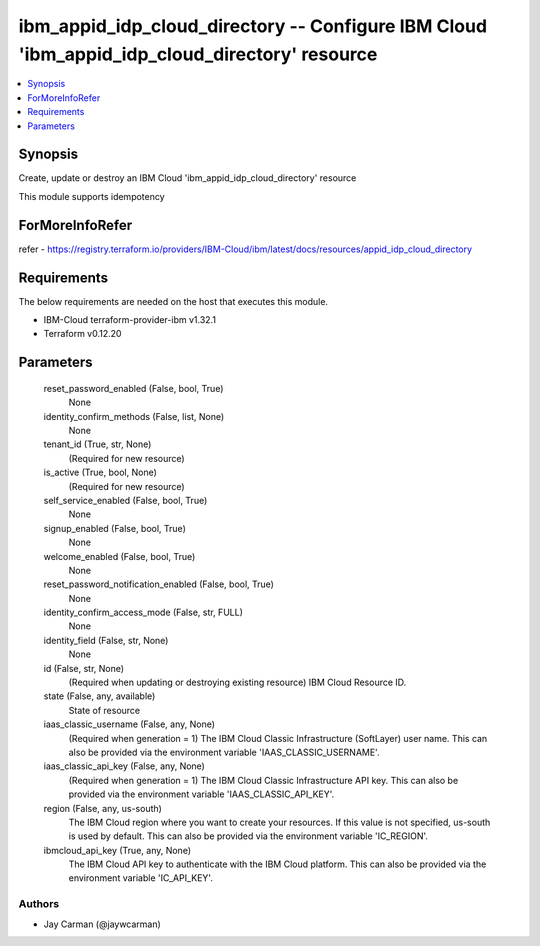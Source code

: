 
ibm_appid_idp_cloud_directory -- Configure IBM Cloud 'ibm_appid_idp_cloud_directory' resource
=============================================================================================

.. contents::
   :local:
   :depth: 1


Synopsis
--------

Create, update or destroy an IBM Cloud 'ibm_appid_idp_cloud_directory' resource

This module supports idempotency


ForMoreInfoRefer
----------------
refer - https://registry.terraform.io/providers/IBM-Cloud/ibm/latest/docs/resources/appid_idp_cloud_directory

Requirements
------------
The below requirements are needed on the host that executes this module.

- IBM-Cloud terraform-provider-ibm v1.32.1
- Terraform v0.12.20



Parameters
----------

  reset_password_enabled (False, bool, True)
    None


  identity_confirm_methods (False, list, None)
    None


  tenant_id (True, str, None)
    (Required for new resource)


  is_active (True, bool, None)
    (Required for new resource)


  self_service_enabled (False, bool, True)
    None


  signup_enabled (False, bool, True)
    None


  welcome_enabled (False, bool, True)
    None


  reset_password_notification_enabled (False, bool, True)
    None


  identity_confirm_access_mode (False, str, FULL)
    None


  identity_field (False, str, None)
    None


  id (False, str, None)
    (Required when updating or destroying existing resource) IBM Cloud Resource ID.


  state (False, any, available)
    State of resource


  iaas_classic_username (False, any, None)
    (Required when generation = 1) The IBM Cloud Classic Infrastructure (SoftLayer) user name. This can also be provided via the environment variable 'IAAS_CLASSIC_USERNAME'.


  iaas_classic_api_key (False, any, None)
    (Required when generation = 1) The IBM Cloud Classic Infrastructure API key. This can also be provided via the environment variable 'IAAS_CLASSIC_API_KEY'.


  region (False, any, us-south)
    The IBM Cloud region where you want to create your resources. If this value is not specified, us-south is used by default. This can also be provided via the environment variable 'IC_REGION'.


  ibmcloud_api_key (True, any, None)
    The IBM Cloud API key to authenticate with the IBM Cloud platform. This can also be provided via the environment variable 'IC_API_KEY'.













Authors
~~~~~~~

- Jay Carman (@jaywcarman)

